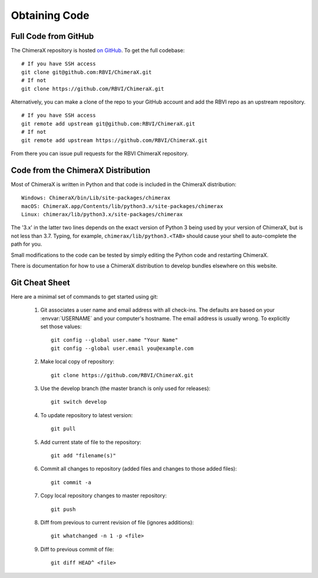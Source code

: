 ..  vim: set expandtab shiftwidth=4 softtabstop=4:

..
    === UCSF ChimeraX Copyright ===
    Copyright 2016 Regents of the University of California.
    All rights reserved.  This software provided pursuant to a
    license agreement containing restrictions on its disclosure,
    duplication and use.  For details see:
    https://www.rbvi.ucsf.edu/chimerax/docs/licensing.html
    This notice must be embedded in or attached to all copies,
    including partial copies, of the software or any revisions
    or derivations thereof.
    === UCSF ChimeraX Copyright ===

Obtaining Code
==============

Full Code from GitHub
---------------------
The ChimeraX repository is hosted `on GitHub <https://www.github.com/RBVI/ChimeraX>`_. To get
the full codebase: ::

    # If you have SSH access
    git clone git@github.com:RBVI/ChimeraX.git
    # If not
    git clone https://github.com/RBVI/ChimeraX.git

Alternatively, you can make a clone of the repo to your GitHub account and add the RBVI repo as
an upstream repository. ::

    # If you have SSH access
    git remote add upstream git@github.com:RBVI/ChimeraX.git
    # If not
    git remote add upstream https://github.com/RBVI/ChimeraX.git

From there you can issue pull requests for the RBVI ChimeraX repository.

Code from the ChimeraX Distribution
-----------------------------------
Most of ChimeraX is written in Python and that code is included in the ChimeraX distribution::

    Windows: ChimeraX/bin/Lib/site-packages/chimerax
    macOS: ChimeraX.app/Contents/lib/python3.x/site-packages/chimerax
    Linux: chimerax/lib/python3.x/site-packages/chimerax

The '3.x' in the latter two lines depends on the exact version of Python 3 being used by your
version of ChimeraX, but is not less than 3.7. Typing, for example, ``chimerax/lib/python3.<TAB>``
should cause your shell to auto-complete the path for you.

Small modifications to the code can be tested by simply editing the Python code and restarting ChimeraX.

There is documentation for how to use a ChimeraX distribution to develop bundles elsewhere on this
website.

Git Cheat Sheet
---------------
Here are a minimal set of commands to get started using git:

    #. Git associates a user name and email address with all check-ins.
       The defaults are based on your :envvar:`USERNAME` and your computer's
       hostname.
       The email address is usually wrong.
       To explicitly set those values::

            git config --global user.name "Your Name"
            git config --global user.email you@example.com

    #. Make local copy of repository::

        git clone https://github.com/RBVI/ChimeraX.git

    #. Use the develop branch (the master branch is only used for releases)::

        git switch develop

    #. To update repository to latest version::

        git pull

    #. Add current state of file to the repository::

        git add "filename(s)"

    #. Commit all changes to repository (added files and changes to those added files)::

        git commit -a

    #. Copy local repository changes to master repository::

        git push

    #. Diff from previous to current revision of file (ignores additions)::

        git whatchanged -n 1 -p <file>

    #. Diff to previous commit of file::

        git diff HEAD^ <file>
